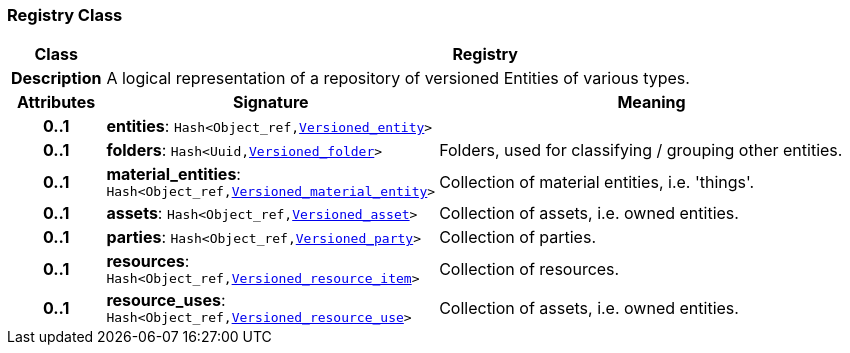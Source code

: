 === Registry Class

[cols="^1,3,5"]
|===
h|*Class*
2+^h|*Registry*

h|*Description*
2+a|A logical representation of a repository of versioned Entities of various types.

h|*Attributes*
^h|*Signature*
^h|*Meaning*

h|*0..1*
|*entities*: `Hash<Object_ref,<<_versioned_entity_class,Versioned_entity>>>`
a|

h|*0..1*
|*folders*: `Hash<Uuid,link:/releases/RM/{rm_release}/ehr.html#_versioned_folder_class[Versioned_folder^]>`
a|Folders, used for classifying / grouping other entities.

h|*0..1*
|*material_entities*: `Hash<Object_ref,<<_versioned_material_entity_class,Versioned_material_entity>>>`
a|Collection of material entities, i.e. 'things'.

h|*0..1*
|*assets*: `Hash<Object_ref,<<_versioned_asset_class,Versioned_asset>>>`
a|Collection of assets, i.e. owned entities.

h|*0..1*
|*parties*: `Hash<Object_ref,<<_versioned_party_class,Versioned_party>>>`
a|Collection of parties.

h|*0..1*
|*resources*: `Hash<Object_ref,<<_versioned_resource_item_class,Versioned_resource_item>>>`
a|Collection of resources.

h|*0..1*
|*resource_uses*: `Hash<Object_ref,<<_versioned_resource_use_class,Versioned_resource_use>>>`
a|Collection of assets, i.e. owned entities.
|===

